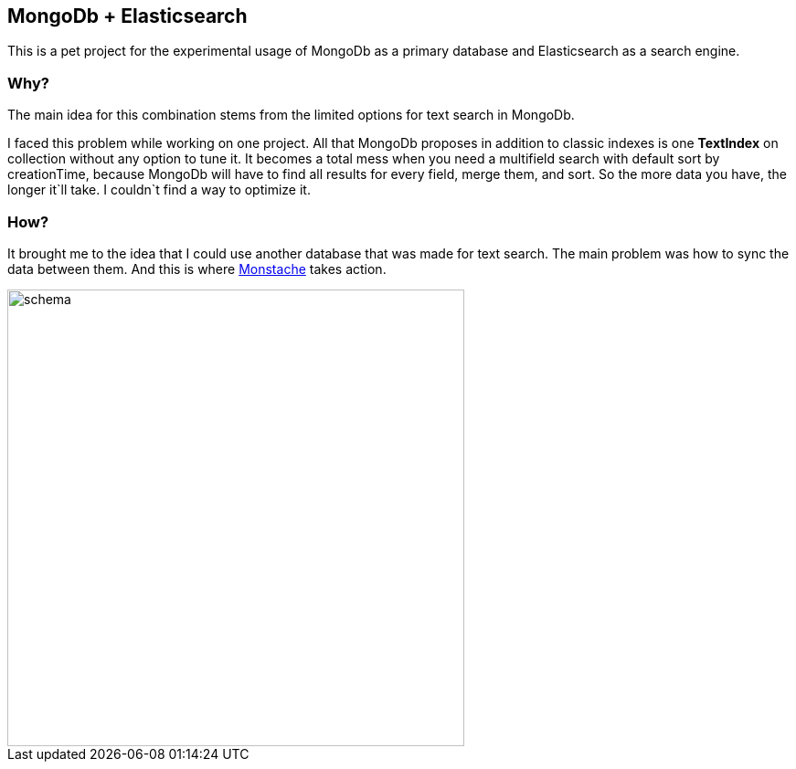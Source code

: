 :imagesdir: ./docs
MongoDb + Elasticsearch
------------------------

This is a pet project for the experimental usage of MongoDb as a primary
database and Elasticsearch as a search engine.

Why?
~~~

The main idea for this combination stems from the limited options for text search in MongoDb.

I faced this problem while working on one project.
All that MongoDb proposes in addition to classic indexes is one *TextIndex* on collection without any option to tune it.
It becomes a total mess when you need a multifield search with default sort by creationTime,
because MongoDb will have to find all results for every field, merge them, and sort.
So the more data you have, the longer it`ll take. I couldn`t find a way to optimize it.

How?
~~~

It brought me to the idea that I could use another database that was made for text search.
The main problem was how to sync the data between them.
And this is where https://rwynn.github.io/monstache-site/[Monstache^] takes action.

image::schema.png[width=500]
